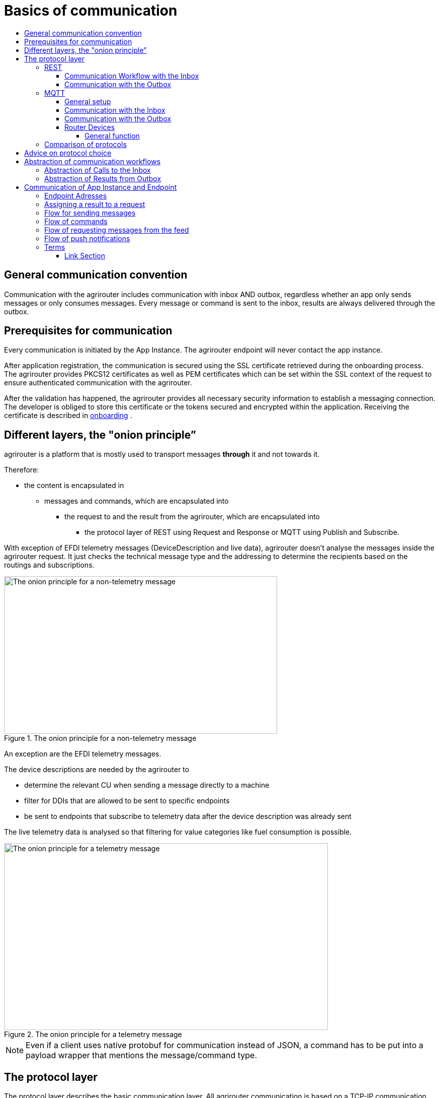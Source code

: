 = Basics of communication
:imagesdir: _images/
:toc:
:toc-title:
:toclevels: 4

== General communication convention

Communication with the agrirouter includes communication with inbox AND outbox, regardless whether an app only sends messages or only consumes messages. Every message or command is sent to the inbox, results are always delivered through the outbox.

== Prerequisites for communication

Every communication is initiated by the App Instance. The agrirouter endpoint will never contact the app instance.

After application registration, the communication is secured using the SSL certificate retrieved during the onboarding process. The agrirouter provides PKCS12 certificates as well as PEM certificates which can be set within the SSL context of the request to ensure authenticated communication with the agrirouter.

After the validation has happened, the agrirouter provides all necessary security information to establish a messaging connection. The developer is obliged to store this certificate or the tokens secured and encrypted within the application. 
Receiving the certificate is described in xref:integration/onboarding.adoc[onboarding] .

== Different layers, the "onion principle”

agrirouter is a platform that is mostly used to transport messages *through* it and not towards it.

Therefore:

* the content is encapsulated in

** messages and commands, which are encapsulated into

*** the request to and the result from the agrirouter, which are encapsulated into

**** the protocol layer of REST using Request and Response or MQTT using Publish and Subscribe.

With exception of EFDI telemetry messages (DeviceDescription and live data), agrirouter doesn’t analyse the messages inside the agrirouter request. It just checks the technical message type and the addressing to determine the recipients based on the routings and subscriptions.

.The onion principle for a non-telemetry message
image::ig2/image31.png[The onion principle for a non-telemetry message,543,313]


An exception are the EFDI telemetry messages.

The device descriptions are needed by the agrirouter to

* determine the relevant CU when sending a message directly to a machine
* filter for DDIs that are allowed to be sent to specific endpoints
* be sent to endpoints that subscribe to telemetry data after the device description was already sent

The live telemetry data is analysed so that filtering for value categories like fuel consumption is possible.

.The onion principle for a telemetry message
image::ig2/image32.png[The onion principle for a telemetry message,644,371]



[NOTE]
====
Even if a client uses native protobuf for communication instead of JSON, a command has to be put into a payload wrapper that mentions the message/command type.
====
== The protocol layer

The protocol layer describes the basic communication layer. All agrirouter communication is based on a TCP-IP communication.
 When onboarding an endpoint, the developer can choose between REST and MQTT.

=== REST

REST is a wellknown principle for online APIs. For more information on REST, please see following resources:

* https://en.wikipedia.org/wiki/Representational_state_transfer
* https://code.tutsplus.com/tutorials/a-beginners-guide-to-http-and-rest--net-16340

REST uses HTTP requests that results in an HTTP Response.

[NOTE]
====
REST is based on single, request only methods, therefore, the agrirouter cannot contact any endpoint. This means that the endpoint for example has to poll for new messages in the outbox.
====

==== Communication Workflow with the Inbox

Using REST, an app instance just receives an HTTP 200 “OK” Response. The App Instance sends a HTTP Post request over an SSL secured connection.

.Request and Response in HTTP
image::ig2/image33.png[Request and Response in HTTP,631,212]


==== Communication with the Outbox

Using REST, the communication with the Outbox requires polling:

.REST Communication with the outbox
image::ig2/image34.png[REST Communication with the outbox,613,145]

Make sure to meet the xref:./messaging-workflow.adoc#request-sending-frequency[request frequency requirements].

=== MQTT

MQTT is a subscription based protocol. Therefore, the client can be informed by agrirouter that new messages are available. For further information, please refer to the following recource:

* https://mqtt.org/

The agrirouter provides an MQTT Broker serverside, so, an app instance has to connect to this server with its client.

The agrirouter provides one MQTT Server per Endpoint, so there is no danger or chance to subscribe for messages of another endpoint.

==== General setup

An MQTT connection requires 2 types of certificates. On the one hand, there is a MQTT Server Certificate, for which you can find the keys xref:./keys.adoc#MQTT-communication[here].

This is required to setup an MQTT Connection over SSL.

Additionally, TLS needs to be activated and the TLS certificate can either be the certificate received during xref:./integration/onboarding.adoc[onboarding] or from the link:./router-devices.adoc[Router Devices].

==== Communication with the Inbox

Using MQTT, the app instance will publish the request and after a while, the agrirouter will publish the response. Polling is not required.

.Request and Response using MQTT
image::ig2/image35.png[Request and Response using MQTT,618,153]


==== Communication with the Outbox

.Receiving Result from the outbox in MQTT
image::ig2/image36.png[Receiving Result from the outbox in MQTT,633,151]


If there are messages available in the outbox, agrirouter will simply publish them to the MQTT App Instance.


[IMPORTANT]
====
This only applies to command results, not to messages that are sent to the feed by another app instance. 
Those messages still have to be requested through the inbox but are automatically delivered through the outbox afterwards.

**Exception**: If xref:./integration/push-notification.adoc[Push Notifications] are activated, the messages are delivered without a special feed request.
====


==== Router Devices
When using MQTT for a telemetry platform or a farming software with multiple accounts, multiple MQTT connections to different brokers would be required. To avoid this, agrirouter introduced **router devices** which allow to use just one connection for multiple, virtual endpoints.

===== General function
Without router devices, an application would need to create multiple MQTT connections, which might cost quite a lot of resources. Therefore, router devices were implemented to allow routing multiple connections using one single MQTT broker.


.Using router devices vs. not using router devices
image::general/router-devices1.png[Using router devices vs. not using router devices]

.Using router devices vs. communication using communication units
image::general/router-devices2.png[Using router devices vs. communication using communication units]

====== Setup of router devices
Router devices can be set up and managed within the agrirouter developer UI
.Router device management in the agrirouter developer UI
image::general/router-devices-screen1.png[Router device management in the agrirouter developer UI]

The setup and usage of router devices is described in the chapter xref:./router-devices.adoc[router devices].

=== Comparison of protocols

Both protocols have several advantages and disadvantages. To select the right protocol for your needs, check the following table

[cols="4,2,2",options="header",]
|=============================================
|Topic |MQTT |REST
|Can be used for onboarding | |X
|Can send JSON |X |X
|Can send raw protobuf | |X
|Needs no polling |X |
|Steps for Call and Result |3 |min. 4; polling
|=============================================

== Advice on protocol choice

Every app provider is free to select his preferred format from the list above.

DKE however advises to use MQTT using RouterDevices for any application that handles multiple endpoints (e.g. Telemetry Platforms, but also Farming Software that is a cloud software and communicates on behalf of multiple accounts) or sends data at a frequency higher than 1 message per minute. 


== Abstraction of communication workflows

To avoid graphs with too many arrows, we simplify the upcoming requests, abstracting MQTT and REST. Whatever protocol you use, a request and response in this document will look like this:

==== Abstraction of Calls to the Inbox

.Abstraction of a Call or Message Sending to the Inbox
image::ig2/image37.png[Abstraction of a Call or Message Sending to the Inbox,637,99]


==== Abstraction of Results from Outbox

.Abstraction of a result from the outbox
image::ig2/image38.png[Abstraction of a result from the outbox,628,87]


= Communication of App Instance and Endpoint

== Endpoint Adresses

The endpoint addresses of the inbox and outbox are delivered with the onboarding request. Please refer to xref:./integration/onboarding.adoc[Send onboarding Request].


== Assigning a result to a request

The assignment between messages sent to the inbox and their corresponding messages in the outbox is done by comparing the application_message_id provided by the app. Therefore, this application_message_id **should be unique**.


[CAUTION]
====
*EXCEPTION*:

If a message is not correctly encoded, so that the agrirouter cannot decode it, there will be no application_message_id in the result.
====

== Flow for sending messages

Sending messages to the agrirouter creates an ACK message in the outbox of the agrirouter

.Send Message or Command to agrirouter
image::ig2/image39.png[Send Message or Command to agrirouter,512,210]


== Flow of commands

.Command Flow
image::ig2/image40.png[Command Flow,482,290]


== Flow of requesting messages from the feed

If the command is a feed command requesting messages from the feed, the app instance has to confirm the receival of the message, so that it is deleted from the feed.

.Command flow for reading the feed
image::ig2/image41.png[Command flow for reading the feed,575,348]

[IMPORTANT]
====
The first message to a new endpoint **always** has to be the xref:./commands/endpoint.adoc[Capabilities Message]!
====


== Flow of push notifications
When activated, agrirouter will deliver messages directly as push notifications. 


.Command flow for push Notifications
image::general/message-push-flow.png[Command flow for push Notifications,575,300]

For further information, see xref:./integration/push-notification.adoc[ the chapter about push notifications].



== Terms

A command-process consists of a call (1.1) to the inbox. This call consists of the request and a processing status response. agrirouter will return a result through the outbox. If a message list was delivered from the feed, the messages have to be confirmed.




==== Link Section
This page is found in every file and links to the major topics.
[width="100%"]
|====
|xref:../README.adoc[Index]|link:./general.adoc[OverView]|link:./abbreviations.adoc[abbreviations]|link:./terms.adoc[agrirouter in a nutshell]
|====

